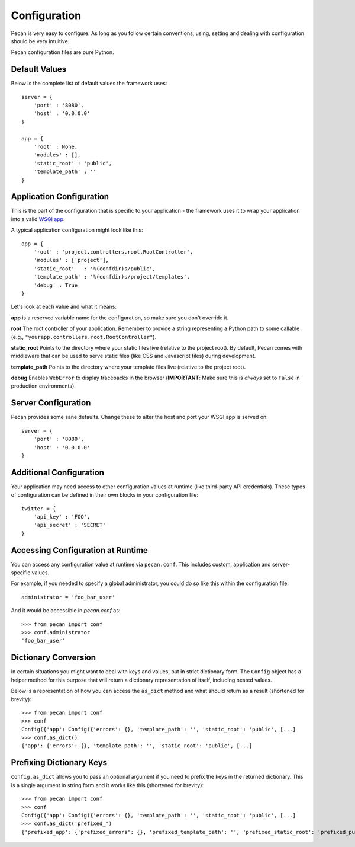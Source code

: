 .. _configuration:

Configuration
=============
Pecan is very easy to configure. As long as you follow certain conventions,
using, setting and dealing with configuration should be very intuitive.  

Pecan configuration files are pure Python.

Default Values
---------------
Below is the complete list of default values the framework uses::


    server = {
        'port' : '8080',
        'host' : '0.0.0.0'
    }

    app = {
        'root' : None,
        'modules' : [],
        'static_root' : 'public', 
        'template_path' : ''
    }



.. _application_configuration:

Application Configuration
-------------------------
This is the part of the configuration that is specific to your application -
the framework uses it to wrap your application into a valid 
`WSGI app <http://www.wsgi.org/en/latest/what.html>`_.

A typical application configuration might look like this::

    app = {
        'root' : 'project.controllers.root.RootController',
        'modules' : ['project'],
        'static_root'   : '%(confdir)s/public', 
        'template_path' : '%(confdir)s/project/templates',
        'debug' : True 
    }

Let's look at each value and what it means:

**app** is a reserved variable name for the configuration, so make sure you
don't override it.

**root** The root controller of your application. Remember to provide
a string representing a Python path to some callable (e.g.,
``"yourapp.controllers.root.RootController"``).

**static_root** Points to the directory where your static files live (relative
to the project root).  By default, Pecan comes with middleware that can be
used to serve static files (like CSS and Javascript files) during development.

**template_path** Points to the directory where your template files live
(relative to the project root).

**debug** Enables ``WebError`` to display tracebacks in the browser 
(**IMPORTANT**: Make sure this is *always* set to ``False`` in production
environments).


.. _server_configuration:

Server Configuration
--------------------
Pecan provides some sane defaults.  Change these to alter the host and port your
WSGI app is served on::

    server = {
        'port' : '8080',
        'host' : '0.0.0.0'
    }

Additional Configuration
------------------------
Your application may need access to other configuration values at runtime 
(like third-party API credentials).  These types of configuration can be
defined in their own blocks in your configuration file::

    twitter = {
        'api_key' : 'FOO',
        'api_secret' : 'SECRET'
    }

.. _accessibility:

Accessing Configuration at Runtime 
----------------------------------
You can access any configuration value at runtime via ``pecan.conf``.
This includes custom, application and server-specific values.

For example, if you needed to specify a global administrator, you could
do so like this within the configuration file::

    administrator = 'foo_bar_user'

And it would be accessible in `pecan.conf` as::

    >>> from pecan import conf
    >>> conf.administrator
    'foo_bar_user'


Dictionary Conversion
---------------------
In certain situations you might want to deal with keys and values, but in strict
dictionary form. The ``Config`` object has a helper method for this purpose
that will return a dictionary representation of itself, including nested values.

Below is a representation of how you can access the ``as_dict`` method and what
should return as a result (shortened for brevity):

::

    >>> from pecan import conf
    >>> conf
    Config({'app': Config({'errors': {}, 'template_path': '', 'static_root': 'public', [...]
    >>> conf.as_dict()
    {'app': {'errors': {}, 'template_path': '', 'static_root': 'public', [...]
    

Prefixing Dictionary Keys
-------------------------
``Config.as_dict`` allows you to pass an optional argument if you need to
prefix the keys in the returned dictionary. This is a single argument in string
form and it works like this (shortened for brevity):

::

    >>> from pecan import conf
    >>> conf
    Config({'app': Config({'errors': {}, 'template_path': '', 'static_root': 'public', [...]
    >>> conf.as_dict('prefixed_')
    {'prefixed_app': {'prefixed_errors': {}, 'prefixed_template_path': '', 'prefixed_static_root': 'prefixed_public', [...]
